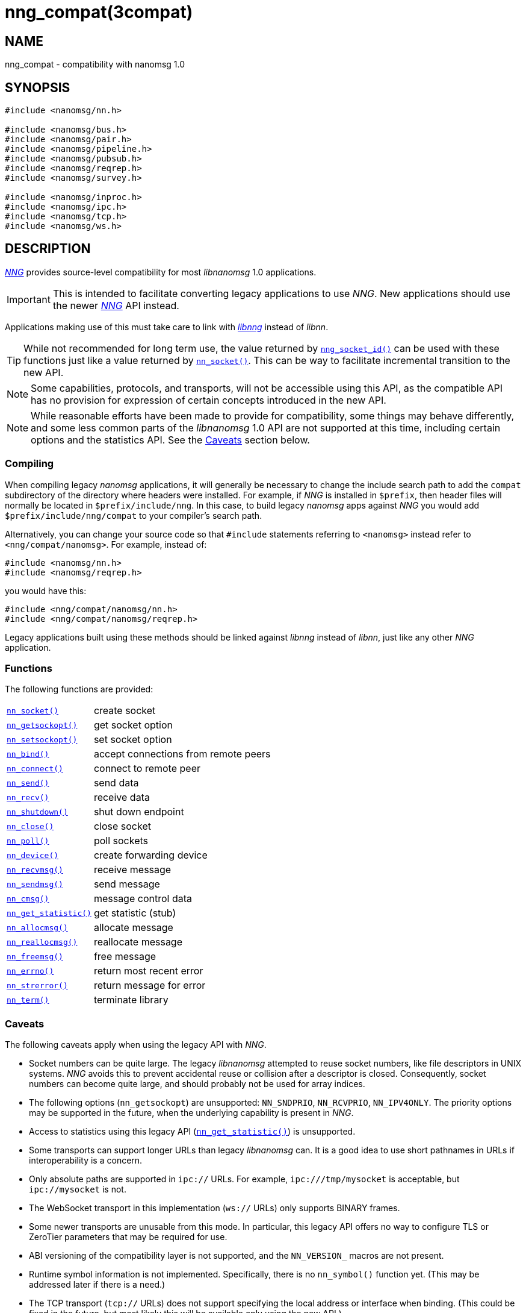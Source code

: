 = nng_compat(3compat)
//
// Copyright 2018 Staysail Systems, Inc. <info@staysail.tech>
// Copyright 2018 Capitar IT Group BV <info@capitar.com>
//
// This document is supplied under the terms of the MIT License, a
// copy of which should be located in the distribution where this
// file was obtained (LICENSE.txt).  A copy of the license may also be
// found online at https://opensource.org/licenses/MIT.
//

== NAME

nng_compat - compatibility with nanomsg 1.0

== SYNOPSIS

[source, c]
----
#include <nanomsg/nn.h>

#include <nanomsg/bus.h>
#include <nanomsg/pair.h>
#include <nanomsg/pipeline.h>
#include <nanomsg/pubsub.h>
#include <nanomsg/reqrep.h>
#include <nanomsg/survey.h>

#include <nanomsg/inproc.h>
#include <nanomsg/ipc.h>
#include <nanomsg/tcp.h>
#include <nanomsg/ws.h>
----

== DESCRIPTION

(((compatibility layer)))
xref:nng.7.adoc[_NNG_] provides source-level compatibility for
most _libnanomsg_ 1.0 applications.

IMPORTANT: This is intended to facilitate converting ((legacy applications)) to
use _NNG_.
New applications should use the newer xref:nng.7.adoc[_NNG_] API instead.

Applications making use of this must take care
to link with xref:libnng.3.adoc[_libnng_] instead of _libnn_.

TIP: While not recommended for long term use, the value returned by
xref:nng_socket_id.3.adoc[`nng_socket_id()`] can be used with these functions
just like a value returned by xref:nn_socket.3compat.adoc[`nn_socket()`].
This can be way to facilitate incremental transition to the new API.

NOTE: Some capabilities, protocols, and transports, will not be accessible
using this API, as the compatible API has no provision for expression
of certain concepts introduced in the new API.

NOTE: While reasonable efforts have been made to provide for compatibility,
some things may behave differently, and some less common parts of the
_libnanomsg_ 1.0 API are not supported at this time, including certain
options and the statistics API.
See the <<Caveats>> section below.

=== Compiling

When compiling legacy _nanomsg_ applications, it will generally be
necessary to change the include search path to add the `compat` subdirectory
of the directory where headers were installed.
For example, if _NNG_ is installed in `$prefix`, then header files will
normally be located in `$prefix/include/nng`.
In this case, to build legacy _nanomsg_ apps against _NNG_ you would
add `$prefix/include/nng/compat` to your compiler's search path.

Alternatively, you can change your source code so that `#include` statements
referring to `<nanomsg>` instead refer to `<nng/compat/nanomsg>`.
For example, instead of:

[source,c]
----
#include <nanomsg/nn.h>
#include <nanomsg/reqrep.h>
----

you would have this:

[source,c]
----
#include <nng/compat/nanomsg/nn.h>
#include <nng/compat/nanomsg/reqrep.h>
----

Legacy applications built using these methods should be linked against _libnng_
instead of _libnn_, just like any other _NNG_ application.

=== Functions

The following functions are provided:

// For PDF, we don't have horizontal lists, so we have to conditionalize
// this and use tables there -- it looks ugly otherwise.
ifndef::backend-pdf[]
[horizontal]
xref:nn_socket.3compat.adoc[`nn_socket()`]:: create socket
xref:nn_getsockopt.3compat.adoc[`nn_getsockopt()`]:: get socket option
xref:nn_setsockopt.3compat.adoc[`nn_setsockopt()`]:: set socket option
xref:nn_bind.3compat.adoc[`nn_bind()`]:: accept connections from remote peers
xref:nn_connect.3compat.adoc[`nn_connect()`]:: connect to remote peer
xref:nn_send.3compat.adoc[`nn_send()`]:: send data
xref:nn_recv.3compat.adoc[`nn_recv()`]:: receive data
xref:nn_shutdown.3compat.adoc[`nn_shutdown()`]:: shut down endpoint
xref:nn_close.3compat.adoc[`nn_close()`]:: close socket
xref:nn_poll.3compat.adoc[`nn_poll()`]:: poll sockets
xref:nn_device.3compat.adoc[`nn_device()`]:: create forwarding device
xref:nn_recvmsg.3compat.adoc[`nn_recvmsg()`]:: receive message
xref:nn_sendmsg.3compat.adoc[`nn_sendmsg()`]:: send message
xref:nn_cmsg.3compat.adoc[`nn_cmsg()`]:: message control data
xref:nn_get_statistic.3compat.adoc[`nn_get_statistic()`]:: get statistic (stub)
xref:nn_allocmsg.3compat.adoc[`nn_allocmsg()`]:: allocate message
xref:nn_reallocmsg.3compat.adoc[`nn_reallocmsg()`]:: reallocate message
xref:nn_freemsg.3compat.adoc[`nn_freemsg()`]:: free message
xref:nn_errno.3compat.adoc[`nn_errno()`]:: return most recent error
xref:nn_strerror.3compat.adoc[`nn_strerror()`]:: return message for error
xref:nn_term.3compat.adoc[`nn_term()`]:: terminate library
endif::[]
ifdef::backend-pdf[]
// Add links for the following as they are written.
[.hdlist,width=90%, grid=rows,cols="1,2", align="center"]
|===
|xref:nn_socket.3compat.adoc[`nn_socket()`]|create socket
|xref:nn_getsockopt.3compat.adoc[`nn_getsockopt()`]|get socket option
|xref:nn_setsockopt.3compat.adoc[`nn_setsockopt()`]|set socket option
|xref:nn_bind.3compat.adoc[`nn_bind()`]|accept connections from remote peers
|xref:nn_connect.3compat.adoc[`nn_connect()`]|connect to remote peer
|xref:nn_send.3compat.adoc[`nn_send()`]|send data
|xref:nn_recv.3compat.adoc[`nn_recv()`]|receive data
|xref:nn_shutdown.3compat.adoc[`nn_shutdown()`]|shut down endpoint
|xref:nn_close.3compat.adoc[`nn_close()`]|close socket
|xref:nn_poll.3compat.adoc[`nn_poll()`]|poll sockets
|xref:nn_device.3compat.adoc[`nn_device()`]|create forwarding device
|xref:nn_recvmsg.3compat.adoc[`nn_recvmsg()`]|receive message
|xref:nn_sendmsg.3compat.adoc[`nn_sendmsg()`]|send message
|xref:nn_cmsg.3compat.adoc[`nn_cmsg()`]|message control data
|xref:nn_get_statistic.3compat.adoc[`nn_get_statistic()`]|get statistic (stub)
|xref:nn_allocmsg.3compat.adoc[`nn_allocmsg()`]|allocate message
|xref:nn_reallocmsg.3compat.adoc[`nn_reallocmsg()`]|reallocate message
|xref:nn_freemsg.3compat.adoc[`nn_freemsg()`]|free message
|xref:nn_errno.3compat.adoc[`nn_errno()`]|return most recent error
|xref:nn_strerror.3compat.adoc[`nn_strerror()`]|return message for error
|xref:nn_term.3compat.adoc[`nn_term()`]|terminate library
|===
endif::[]

=== Caveats

The following caveats apply when using the legacy API with _NNG_.

* Socket numbers can be quite large.
  The legacy _libnanomsg_ attempted to reuse socket numbers, like
  file descriptors in UNIX systems.
  _NNG_ avoids this to prevent accidental reuse or
  collision after a descriptor is closed.
  Consequently, socket numbers can become quite large, and should
  probably not be used for array indices.

* The following options (`nn_getsockopt`) are unsupported:
  `NN_SNDPRIO`, `NN_RCVPRIO`, `NN_IPV4ONLY`.
  The priority options may be supported in the future, when
  the underlying capability is present in _NNG_.

* Access to statistics using this legacy API
  (xref:nn_get_statistic.3compat.adoc[`nn_get_statistic()`]) is unsupported.

* Some transports can support longer URLs than legacy _libnanomsg_ can.
  It is a good idea to use short pathnames in URLs if interoperability
  is a concern.

* Only absolute paths are supported in `ipc://` URLs.
  For example, `ipc:///tmp/mysocket` is acceptable, but `ipc://mysocket` is not.

* The WebSocket transport in this implementation (`ws://` URLs)
  only supports BINARY frames.

* Some newer transports are unusable from this mode.
  In particular, this legacy API offers no way to configure
  TLS or ZeroTier parameters that may be required for use.

* ABI versioning of the compatibility layer is not supported,
  and the `NN_VERSION_` macros are not present.

* Runtime symbol information is not implemented.
  Specifically, there is no `nn_symbol()` function yet.
  (This may be addressed later if there is a need.)

* The TCP transport (`tcp://` URLs) does not support specifying the local
  address or interface when binding.  (This could be fixed in the future,
  but most likely this will be available only using the new API.)

* The values of `NN_RCVMAXSIZE` are constrained.
  Specifically, values set larger than 2GB using the new API will be reported
  as unlimited (`-1`) in the new API, and the value `0` will disable any
  enforcement, just like `-1`.
  (There is no practical reason to ever want to limit the receive size to
  zero.)

* This implementation counts buffers in terms of messages rather than bytes.
  As a result, the buffer sizes accessed with `NN_SNDBUF` and `NN_RCVBUF` are
  rounded up to a whole number of kilobytes, then divided by 1024, in order
  to approximate buffering assuming 1 KB messages.
  Few applications should need to adjust the default values.

== SEE ALSO

[.text-left]
xref:libnng.3.adoc[libnng(3)],
xref:nng.7.adoc[nng(7)]
